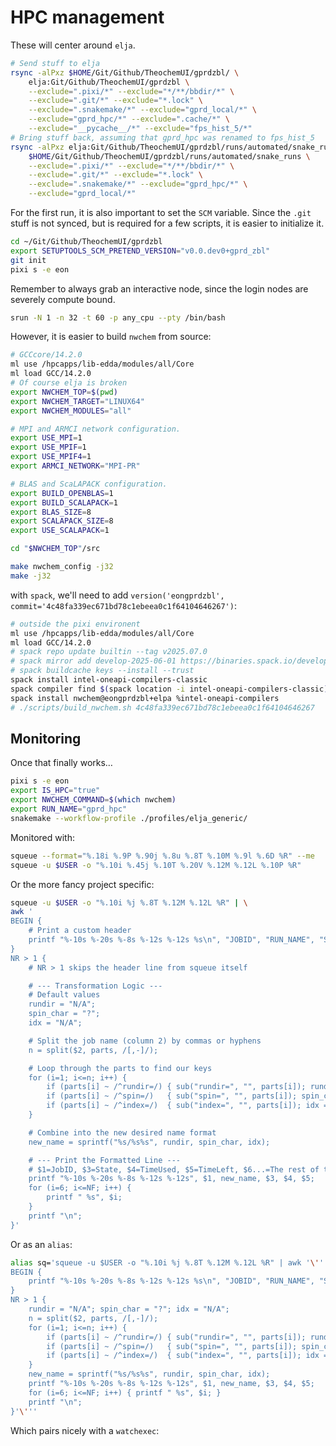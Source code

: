 * HPC management
These will center around ~elja~.

#+begin_src bash
# Send stuff to elja
rsync -alPxz $HOME/Git/Github/TheochemUI/gprdzbl/ \
    elja:Git/Github/TheochemUI/gprdzbl \
    --exclude=".pixi/*" --exclude="*/**/bbdir/*" \
    --exclude=".git/*" --exclude="*.lock" \
    --exclude=".snakemake/*" --exclude="gprd_local/*" \
    --exclude="gprd_hpc/*" --exclude=".cache/*" \
    --exclude="__pycache__/*" --exclude="fps_hist_5/*"
# Bring stuff back, assuming that gprd_hpc was renamed to fps_hist_5
rsync -alPxz elja:Git/Github/TheochemUI/gprdzbl/runs/automated/snake_runs/ \
    $HOME/Git/Github/TheochemUI/gprdzbl/runs/automated/snake_runs \
    --exclude=".pixi/*" --exclude="*/**/bbdir/*" \
    --exclude=".git/*" --exclude="*.lock" \
    --exclude=".snakemake/*" --exclude="gprd_hpc/*" \
    --exclude="gprd_local/*"
#+end_src

For the first run, it is also important to set the ~SCM~ variable. Since the ~.git~ stuff is not synced, but is required for a few scripts, it is easier to initialize it.

#+begin_src bash
cd ~/Git/Github/TheochemUI/gprdzbl
export SETUPTOOLS_SCM_PRETEND_VERSION="v0.0.dev0+gprd_zbl"
git init
pixi s -e eon
#+end_src

Remember to always grab an interactive node, since the login nodes are severely compute bound.

#+begin_src bash
srun -N 1 -n 32 -t 60 -p any_cpu --pty /bin/bash
#+end_src

However, it is easier to build ~nwchem~ from source:

#+begin_src bash
# GCCcore/14.2.0
ml use /hpcapps/lib-edda/modules/all/Core
ml load GCC/14.2.0
# Of course elja is broken
export NWCHEM_TOP=$(pwd)
export NWCHEM_TARGET="LINUX64"
export NWCHEM_MODULES="all"

# MPI and ARMCI network configuration.
export USE_MPI=1
export USE_MPIF=1
export USE_MPIF4=1
export ARMCI_NETWORK="MPI-PR"

# BLAS and ScaLAPACK configuration.
export BUILD_OPENBLAS=1
export BUILD_SCALAPACK=1
export BLAS_SIZE=8
export SCALAPACK_SIZE=8
export USE_SCALAPACK=1

cd "$NWCHEM_TOP"/src

make nwchem_config -j32
make -j32
#+end_src

with ~spack~, we'll need to add ~version('eongprdzbl', commit='4c48fa339ec671bd78c1ebeea0c1f64104646267')~:
#+begin_src bash
# outside the pixi environent
ml use /hpcapps/lib-edda/modules/all/Core
ml load GCC/14.2.0
# spack repo update builtin --tag v2025.07.0
# spack mirror add develop-2025-06-01 https://binaries.spack.io/develop-2025-06-01
# spack buildcache keys --install --trust
spack install intel-oneapi-compilers-classic
spack compiler find $(spack location -i intel-oneapi-compilers-classic)
spack install nwchem@eongprdzbl+elpa %intel-oneapi-compilers
# ./scripts/build_nwchem.sh 4c48fa339ec671bd78c1ebeea0c1f64104646267
#+end_src

** Monitoring

Once that finally works...
#+begin_src bash
pixi s -e eon
export IS_HPC="true"
export NWCHEM_COMMAND=$(which nwchem)
export RUN_NAME="gprd_hpc"
snakemake --workflow-profile ./profiles/elja_generic/
#+end_src

Monitored with:
#+begin_src bash
squeue --format="%.18i %.9P %.90j %.8u %.8T %.10M %.9l %.6D %R" --me
squeue -u $USER -o "%.10i %.45j %.10T %.20V %.12M %.12L %.10P %R"
#+end_src
Or the more fancy project specific:
#+begin_src bash
squeue -u $USER -o "%.10i %j %.8T %.12M %.12L %R" | \
awk '
BEGIN {
    # Print a custom header
    printf "%-10s %-20s %-8s %-12s %-12s %s\n", "JOBID", "RUN_NAME", "STATE", "TIME_USED", "TIME_LEFT", "NODELIST(REASON)";
}
NR > 1 {
    # NR > 1 skips the header line from squeue itself

    # --- Transformation Logic ---
    # Default values
    rundir = "N/A";
    spin_char = "?";
    idx = "N/A";

    # Split the job name (column 2) by commas or hyphens
    n = split($2, parts, /[,-]/);

    # Loop through the parts to find our keys
    for (i=1; i<=n; i++) {
        if (parts[i] ~ /^rundir=/) { sub("rundir=", "", parts[i]); rundir = parts[i]; }
        if (parts[i] ~ /^spin=/)   { sub("spin=", "", parts[i]); spin_char = (parts[i] ~ /^s/ ? "S" : "D"); }
        if (parts[i] ~ /^index=/)  { sub("index=", "", parts[i]); idx = parts[i]; }
    }

    # Combine into the new desired name format
    new_name = sprintf("%s/%s%s", rundir, spin_char, idx);

    # --- Print the Formatted Line ---
    # $1=JobID, $3=State, $4=TimeUsed, $5=TimeLeft, $6...=The rest of the line
    printf "%-10s %-20s %-8s %-12s %-12s", $1, new_name, $3, $4, $5;
    for (i=6; i<=NF; i++) {
        printf " %s", $i;
    }
    printf "\n";
}'
#+end_src

Or as an ~alias~:
#+begin_src bash
alias sq='squeue -u $USER -o "%.10i %j %.8T %.12M %.12L %R" | awk '\''
BEGIN {
    printf "%-10s %-20s %-8s %-12s %-12s %s\n", "JOBID", "RUN_NAME", "STATE", "TIME_USED", "TIME_LEFT", "NODELIST(REASON)";
}
NR > 1 {
    rundir = "N/A"; spin_char = "?"; idx = "N/A";
    n = split($2, parts, /[,-]/);
    for (i=1; i<=n; i++) {
        if (parts[i] ~ /^rundir=/) { sub("rundir=", "", parts[i]); rundir = parts[i]; }
        if (parts[i] ~ /^spin=/)   { sub("spin=", "", parts[i]); spin_char = (parts[i] ~ /^s/ ? "S" : "D"); }
        if (parts[i] ~ /^index=/)  { sub("index=", "", parts[i]); idx = parts[i]; }
    }
    new_name = sprintf("%s/%s%s", rundir, spin_char, idx);
    printf "%-10s %-20s %-8s %-12s %-12s", $1, new_name, $3, $4, $5;
    for (i=6; i<=NF; i++) { printf " %s", $i; }
    printf "\n";
}'\'''
#+end_src
Which pairs nicely with a ~watchexec~:
